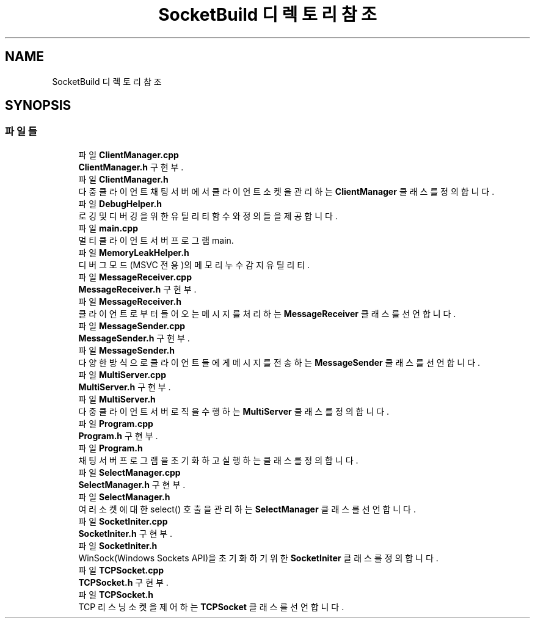 .TH "SocketBuild 디렉토리 참조" 3 "Version 1.0.0" "ChatMultiServerDoxygen" \" -*- nroff -*-
.ad l
.nh
.SH NAME
SocketBuild 디렉토리 참조
.SH SYNOPSIS
.br
.PP
.SS "파일들"

.in +1c
.ti -1c
.RI "파일 \fBClientManager\&.cpp\fP"
.br
.RI "\fBClientManager\&.h\fP 구현부\&. "
.ti -1c
.RI "파일 \fBClientManager\&.h\fP"
.br
.RI "다중 클라이언트 채팅 서버에서 클라이언트 소켓을 관리하는 \fBClientManager\fP 클래스를 정의합니다\&. "
.ti -1c
.RI "파일 \fBDebugHelper\&.h\fP"
.br
.RI "로깅 및 디버깅을 위한 유틸리티 함수와 정의들을 제공합니다\&. "
.ti -1c
.RI "파일 \fBmain\&.cpp\fP"
.br
.RI "멀티 클라이언트 서버 프로그램 main\&. "
.ti -1c
.RI "파일 \fBMemoryLeakHelper\&.h\fP"
.br
.RI "디버그 모드(MSVC 전용)의 메모리 누수 감지 유틸리티\&. "
.ti -1c
.RI "파일 \fBMessageReceiver\&.cpp\fP"
.br
.RI "\fBMessageReceiver\&.h\fP 구현부\&. "
.ti -1c
.RI "파일 \fBMessageReceiver\&.h\fP"
.br
.RI "클라이언트로부터 들어오는 메시지를 처리하는 \fBMessageReceiver\fP 클래스를 선언합니다\&. "
.ti -1c
.RI "파일 \fBMessageSender\&.cpp\fP"
.br
.RI "\fBMessageSender\&.h\fP 구현부\&. "
.ti -1c
.RI "파일 \fBMessageSender\&.h\fP"
.br
.RI "다양한 방식으로 클라이언트들에게 메시지를 전송하는 \fBMessageSender\fP 클래스를 선언합니다\&. "
.ti -1c
.RI "파일 \fBMultiServer\&.cpp\fP"
.br
.RI "\fBMultiServer\&.h\fP 구현부\&. "
.ti -1c
.RI "파일 \fBMultiServer\&.h\fP"
.br
.RI "다중 클라이언트 서버 로직을 수행하는 \fBMultiServer\fP 클래스를 정의합니다\&. "
.ti -1c
.RI "파일 \fBProgram\&.cpp\fP"
.br
.RI "\fBProgram\&.h\fP 구현부\&. "
.ti -1c
.RI "파일 \fBProgram\&.h\fP"
.br
.RI "채팅 서버 프로그램을 초기화하고 실행하는 클래스를 정의합니다\&. "
.ti -1c
.RI "파일 \fBSelectManager\&.cpp\fP"
.br
.RI "\fBSelectManager\&.h\fP 구현부\&. "
.ti -1c
.RI "파일 \fBSelectManager\&.h\fP"
.br
.RI "여러 소켓에 대한 \fRselect()\fP 호출을 관리하는 \fBSelectManager\fP 클래스를 선언합니다\&. "
.ti -1c
.RI "파일 \fBSocketIniter\&.cpp\fP"
.br
.RI "\fBSocketIniter\&.h\fP 구현부\&. "
.ti -1c
.RI "파일 \fBSocketIniter\&.h\fP"
.br
.RI "WinSock(Windows Sockets API)을 초기화하기 위한 \fBSocketIniter\fP 클래스를 정의합니다\&. "
.ti -1c
.RI "파일 \fBTCPSocket\&.cpp\fP"
.br
.RI "\fBTCPSocket\&.h\fP 구현부\&. "
.ti -1c
.RI "파일 \fBTCPSocket\&.h\fP"
.br
.RI "TCP 리스닝 소켓을 제어하는 \fBTCPSocket\fP 클래스를 선언합니다\&. "
.in -1c
